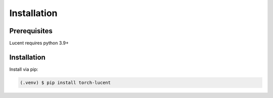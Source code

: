 .. _installation:

Installation
============

Prerequisites
-------------

Lucent requires python 3.9+


Installation
------------

Install via pip:

.. code-block:: console

   (.venv) $ pip install torch-lucent
